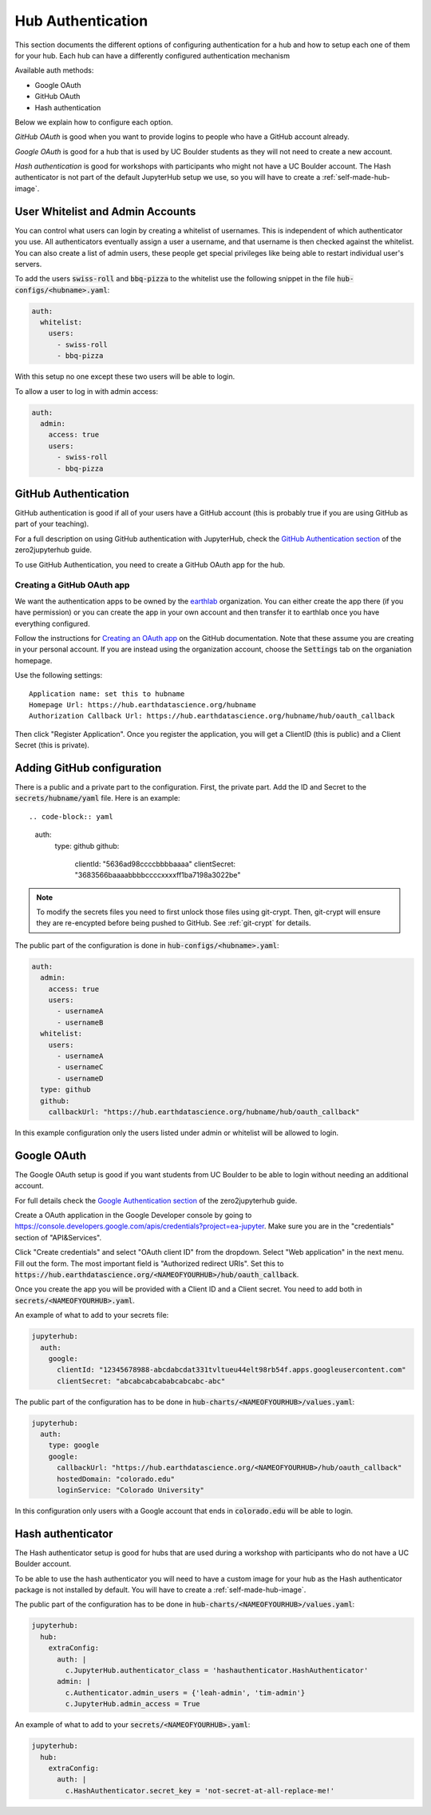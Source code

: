 .. _authentication:

Hub Authentication
===========================

This section documents the different options of configuring authentication
for a hub and how to setup each one of them for your hub. Each hub can have
a differently configured authentication mechanism

Available auth methods:

* Google OAuth
* GitHub OAuth
* Hash authentication

Below we explain how to configure each option.

`GitHub OAuth` is good when you want to provide logins to people who have a
GitHub account already.

`Google OAuth` is good for a hub that is used by UC Boulder students as they
will not need to create a new account.

`Hash authentication` is good for workshops with participants who might not
have a UC Boulder account. The Hash authenticator is not part of the default
JupyterHub setup we use, so you will have to create a :ref:`self-made-hub-image`.


User Whitelist and Admin Accounts
---------------------------------

You can control what users can login by creating a whitelist of usernames. This
is independent of which authenticator you use. All authenticators eventually
assign a user a username, and that username is then checked against the whitelist. You can
also create a list of admin users, these people get special privileges like
being able to restart individual user's servers.

To add the users :code:`swiss-roll` and :code:`bbq-pizza` to the whitelist use
the following snippet in the file :code:`hub-configs/<hubname>.yaml`:

.. code-block:: yaml

    auth:
      whitelist:
        users:
          - swiss-roll
          - bbq-pizza

With this setup no one except these two users will be able to login.

To allow a user to log in with admin access:

.. code-block:: yaml

    auth:
      admin:
        access: true
        users:
          - swiss-roll
          - bbq-pizza


GitHub Authentication
---------------------

GitHub authentication is good if all of your users have a GitHub
account (this is probably true if you are using GitHub as part of your teaching).

For a full description on using GitHub authentication with JupyterHub, check
the `GitHub Authentication section <https://zero-to-jupyterhub.readthedocs.io/en/latest/authentication.html#github>`_
of the zero2jupyterhub guide.

To use GitHub Authentication, you need to create a GitHub OAuth app for the hub.

Creating a GitHub OAuth app
~~~~~~~~~~~~~~~~~~~~~~~~~~~

We want the authentication apps to be owned by the `earthlab <https://github.com/earthlab>`_ organization. You can either create the app there (if you have permission) or you can create the app in your own account and then transfer it to earthlab once you have everything configured.

Follow the instructions for `Creating an OAuth app <https://docs.github.com/en/developers/apps/creating-an-oauth-app>`_ on the GitHub documentation. Note that these assume you are creating in your personal account. If you are instead using the organization account, choose the :code:`Settings` tab on the organiation homepage.

Use the following settings::

  Application name: set this to hubname
  Homepage Url: https://hub.earthdatascience.org/hubname
  Authorization Callback Url: https://hub.earthdatascience.org/hubname/hub/oauth_callback

Then click "Register Application". Once you register the application, you will get a ClientID (this is public) and a Client Secret (this is private).

Adding GitHub configuration
---------------------------

There is a public and a private part to the configuration. First, the private part. Add the ID and Secret to the :code:`secrets/hubname/yaml` file. Here is an example::

.. code-block:: yaml

    auth:
      type: github
      github:
        clientId: "5636ad98ccccbbbbaaaa"
        clientSecret: "3683566baaaabbbbccccxxxxff1ba7198a3022be"


.. note::

  To modify the secrets files you need to first unlock those files
  using git-crypt. Then, git-crypt will ensure they are re-encypted before being pushed to GitHub. See :ref:`git-crypt` for details.

The public part of the configuration is done in :code:`hub-configs/<hubname>.yaml`:

.. code-block:: yaml

  auth:
    admin:
      access: true
      users:
        - usernameA
        - usernameB
    whitelist:
      users:
        - usernameA
        - usernameC
        - usernameD
    type: github
    github:
      callbackUrl: "https://hub.earthdatascience.org/hubname/hub/oauth_callback"

In this example configuration only the users listed under admin or whitelist will be allowed to login.

Google OAuth
------------

The Google OAuth setup is good if you want students from UC Boulder to be able
to login without needing an additional account.

For full details check the `Google Authentication section <https://zero-to-jupyterhub.readthedocs.io/en/latest/authentication.html#google>`_
of the zero2jupyterhub guide.

Create a OAuth application in the Google Developer console by going to `<https://console.developers.google.com/apis/credentials?project=ea-jupyter>`_. Make
sure you are in the "credentials" section of "API&Services".

Click "Create credentials" and select "OAuth client ID" from the dropdown.
Select "Web application" in the next menu. Fill out the form. The most important
field is "Authorized redirect URIs". Set this to :code:`https://hub.earthdatascience.org/<NAMEOFYOURHUB>/hub/oauth_callback`.

Once you create the app you will be provided with a Client ID and a Client secret. You
need to add both in :code:`secrets/<NAMEOFYOURHUB>.yaml`.

An example of what to add to your secrets file:

.. code-block:: yaml

    jupyterhub:
      auth:
        google:
          clientId: "12345678988-abcdabcdat331tvltueu44elt98rb54f.apps.googleusercontent.com"
          clientSecret: "abcabcabcababcabcabc-abc"

The public part of the configuration has to be done in :code:`hub-charts/<NAMEOFYOURHUB>/values.yaml`:

.. code-block:: yaml

    jupyterhub:
      auth:
        type: google
        google:
          callbackUrl: "https://hub.earthdatascience.org/<NAMEOFYOURHUB>/hub/oauth_callback"
          hostedDomain: "colorado.edu"
          loginService: "Colorado University"

In this configuration only users with a Google account that ends in :code:`colorado.edu`
will be able to login.


Hash authenticator
------------------

The Hash authenticator setup is good for hubs that are used during a workshop
with participants who do not have a UC Boulder account.

To be able to use the hash authenticator you will need to have a custom image
for your hub as the Hash authenticator package is not installed by default.
You will have to create a :ref:`self-made-hub-image`.

The public part of the configuration has to be done in :code:`hub-charts/<NAMEOFYOURHUB>/values.yaml`:

.. code-block:: yaml

    jupyterhub:
      hub:
        extraConfig:
          auth: |
            c.JupyterHub.authenticator_class = 'hashauthenticator.HashAuthenticator'
          admin: |
            c.Authenticator.admin_users = {'leah-admin', 'tim-admin'}
            c.JupyterHub.admin_access = True

An example of what to add to your :code:`secrets/<NAMEOFYOURHUB>.yaml`:

.. code-block:: yaml

    jupyterhub:
      hub:
        extraConfig:
          auth: |
            c.HashAuthenticator.secret_key = 'not-secret-at-all-replace-me!'
